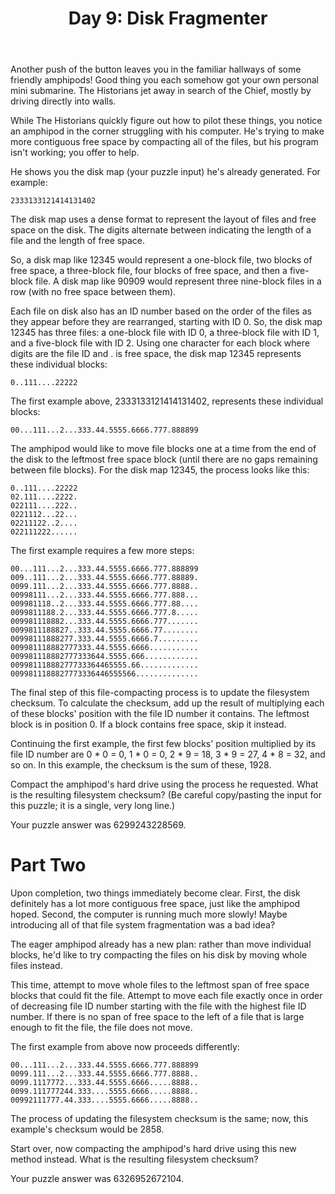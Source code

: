 #+TITLE: Day 9: Disk Fragmenter

Another push of the button leaves you in the familiar hallways of some friendly amphipods! Good thing you each somehow got your own personal mini submarine. The Historians jet away in search of the Chief, mostly by driving directly into walls.

While The Historians quickly figure out how to pilot these things, you notice an amphipod in the corner struggling with his computer. He's trying to make more contiguous free space by compacting all of the files, but his program isn't working; you offer to help.

He shows you the disk map (your puzzle input) he's already generated. For example:

#+begin_src
2333133121414131402
#+end_src

The disk map uses a dense format to represent the layout of files and free space on the disk. The digits alternate between indicating the length of a file and the length of free space.

So, a disk map like 12345 would represent a one-block file, two blocks of free space, a three-block file, four blocks of free space, and then a five-block file. A disk map like 90909 would represent three nine-block files in a row (with no free space between them).

Each file on disk also has an ID number based on the order of the files as they appear before they are rearranged, starting with ID 0. So, the disk map 12345 has three files: a one-block file with ID 0, a three-block file with ID 1, and a five-block file with ID 2. Using one character for each block where digits are the file ID and . is free space, the disk map 12345 represents these individual blocks:

#+begin_src
  0..111....22222
#+end_src

The first example above, 2333133121414131402, represents these individual blocks:

#+begin_src
  00...111...2...333.44.5555.6666.777.888899
#+end_src

The amphipod would like to move file blocks one at a time from the end of the disk to the leftmost free space block (until there are no gaps remaining between file blocks). For the disk map 12345, the process looks like this:

#+begin_src
0..111....22222
02.111....2222.
022111....222..
0221112...22...
02211122..2....
022111222......
#+end_src

The first example requires a few more steps:

#+begin_src
00...111...2...333.44.5555.6666.777.888899
009..111...2...333.44.5555.6666.777.88889.
0099.111...2...333.44.5555.6666.777.8888..
00998111...2...333.44.5555.6666.777.888...
009981118..2...333.44.5555.6666.777.88....
0099811188.2...333.44.5555.6666.777.8.....
009981118882...333.44.5555.6666.777.......
0099811188827..333.44.5555.6666.77........
00998111888277.333.44.5555.6666.7.........
009981118882777333.44.5555.6666...........
009981118882777333644.5555.666............
00998111888277733364465555.66.............
0099811188827773336446555566..............
#+end_src

The final step of this file-compacting process is to update the filesystem checksum. To calculate the checksum, add up the result of multiplying each of these blocks' position with the file ID number it contains. The leftmost block is in position 0. If a block contains free space, skip it instead.

Continuing the first example, the first few blocks' position multiplied by its file ID number are 0 * 0 = 0, 1 * 0 = 0, 2 * 9 = 18, 3 * 9 = 27, 4 * 8 = 32, and so on. In this example, the checksum is the sum of these, 1928.

Compact the amphipod's hard drive using the process he requested. What is the resulting filesystem checksum? (Be careful copy/pasting the input for this puzzle; it is a single, very long line.)

Your puzzle answer was 6299243228569.

* Part Two

Upon completion, two things immediately become clear. First, the disk definitely has a lot more contiguous free space, just like the amphipod hoped. Second, the computer is running much more slowly! Maybe introducing all of that file system fragmentation was a bad idea?

The eager amphipod already has a new plan: rather than move individual blocks, he'd like to try compacting the files on his disk by moving whole files instead.

This time, attempt to move whole files to the leftmost span of free space blocks that could fit the file. Attempt to move each file exactly once in order of decreasing file ID number starting with the file with the highest file ID number. If there is no span of free space to the left of a file that is large enough to fit the file, the file does not move.

The first example from above now proceeds differently:

#+begin_src
00...111...2...333.44.5555.6666.777.888899
0099.111...2...333.44.5555.6666.777.8888..
0099.1117772...333.44.5555.6666.....8888..
0099.111777244.333....5555.6666.....8888..
00992111777.44.333....5555.6666.....8888..
#+end_src
The process of updating the filesystem checksum is the same; now, this example's checksum would be 2858.

Start over, now compacting the amphipod's hard drive using this new method instead. What is the resulting filesystem checksum?

Your puzzle answer was 6326952672104.
